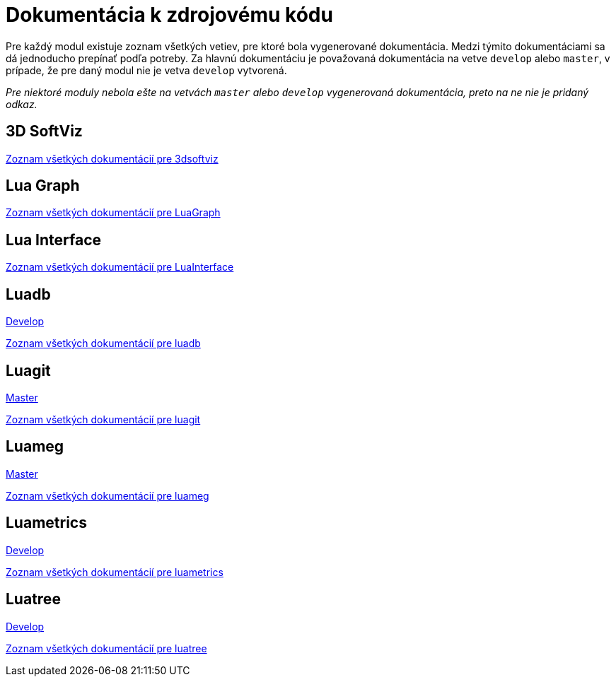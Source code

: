 = Dokumentácia k zdrojovému kódu

Pre každý modul existuje zoznam všetkých vetiev, pre ktoré bola vygenerované dokumentácia. Medzi týmito dokumentáciami sa dá jednoducho prepínať podľa potreby. Za hlavnú dokumentáciu je považovaná dokumentácia na vetve `develop` alebo `master`, v prípade, že pre daný modul nie je vetva `develop` vytvorená.

_Pre niektoré moduly nebola ešte na vetvách `master` alebo `develop` vygenerovaná dokumentácia, preto na ne nie je pridaný odkaz._

== 3D SoftViz

https://team05-19.studenti.fiit.stuba.sk/docs/3dsoftviz/[Zoznam všetkých dokumentácií pre 3dsoftviz]

== Lua Graph

https://team05-19.studenti.fiit.stuba.sk/docs/LuaGraph/[Zoznam všetkých dokumentácií pre LuaGraph]

== Lua Interface

https://team05-19.studenti.fiit.stuba.sk/docs/LuaInterface/[Zoznam všetkých dokumentácií pre LuaInterface]

== Luadb

https://team05-19.studenti.fiit.stuba.sk/docs/luadb/develop/[Develop]

https://team05-19.studenti.fiit.stuba.sk/docs/luadb/[Zoznam všetkých dokumentácií pre luadb]

== Luagit

https://team05-19.studenti.fiit.stuba.sk/docs/luagit/master/[Master]

https://team05-19.studenti.fiit.stuba.sk/docs/luagit/[Zoznam všetkých dokumentácií pre luagit]

== Luameg

https://team05-19.studenti.fiit.stuba.sk/docs/luameg/master/[Master]

https://team05-19.studenti.fiit.stuba.sk/docs/luameg/[Zoznam všetkých dokumentácií pre luameg]

== Luametrics

https://team05-19.studenti.fiit.stuba.sk/docs/luametrics/develop/[Develop]

https://team05-19.studenti.fiit.stuba.sk/docs/luametrics/[Zoznam všetkých dokumentácií pre luametrics]

== Luatree

https://team05-19.studenti.fiit.stuba.sk/docs/luatree/develop/[Develop]

https://team05-19.studenti.fiit.stuba.sk/docs/luatree/[Zoznam všetkých dokumentácií pre luatree]